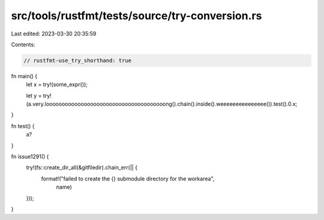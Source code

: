 src/tools/rustfmt/tests/source/try-conversion.rs
================================================

Last edited: 2023-03-30 20:35:59

Contents:

.. code-block:: rs

    // rustfmt-use_try_shorthand: true

fn main() {
    let x = try!(some_expr());

    let y = try!(a.very.loooooooooooooooooooooooooooooooooooooong().chain().inside().weeeeeeeeeeeeeee()).test().0.x;
}

fn test() {
    a?
}

fn issue1291() {
    try!(fs::create_dir_all(&gitfiledir).chain_err(|| {
        format!("failed to create the {} submodule directory for the workarea",
                name)
    }));
}


